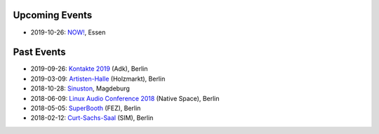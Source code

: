 .. title: Live
.. slug: live
.. date: 2019-04-07 21:43:25 UTC+02:00
.. tags: 
.. category: 
.. link: 
.. description: 
.. type: text


Upcoming Events
###############

* 2019-10-26: `NOW! </live/now-2019>`_, Essen

Past Events
###########

* 2019-09-26: `Kontakte 2019 </live/kontakte-2019>`_ (Adk), Berlin
* 2019-03-09: `Artisten-Halle </live/artisten-halle-2019>`_ (Holzmarkt), Berlin
* 2018-10-28: `Sinuston </live/sinuston-2018>`_, Magdeburg
* 2018-06-09: `Linux Audio Conference 2018 </live/linux-audio-conference-2018>`_ (Native Space), Berlin
* 2018-05-05: `SuperBooth </live/superbooth-2018>`_ (FEZ), Berlin
* 2018-02-12: `Curt-Sachs-Saal </live/curt-sachs-saal-2018>`_ (SIM), Berlin

